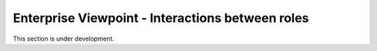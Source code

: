 Enterprise Viewpoint - Interactions between roles
#################################################

This section is under development.
